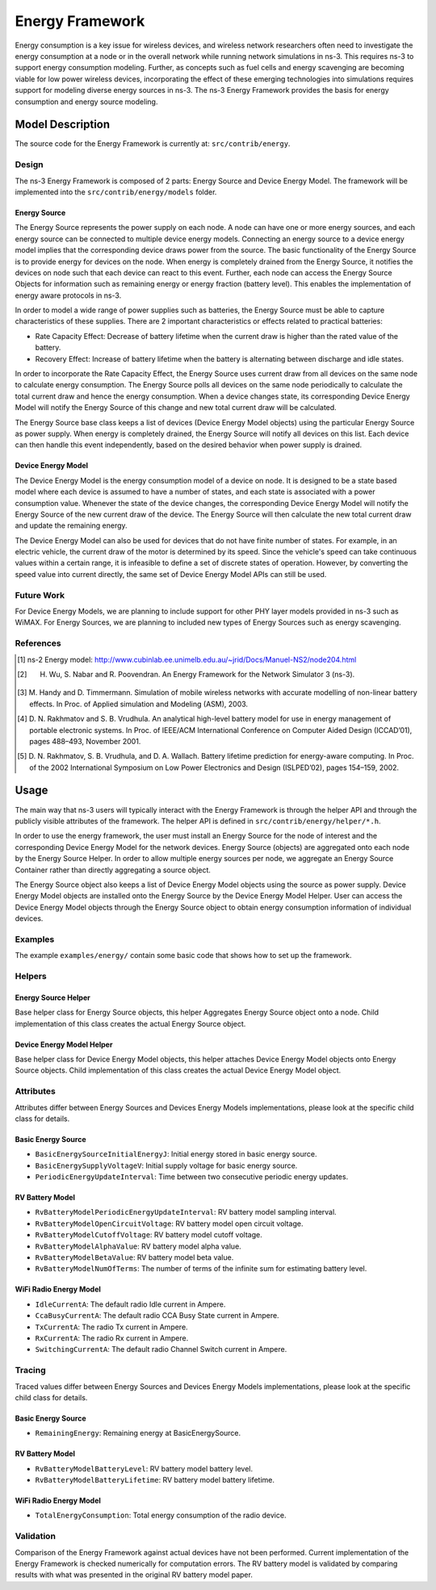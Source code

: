 Energy Framework
----------------

Energy consumption is a key issue for wireless devices, and wireless network researchers often need to investigate the energy consumption at a node or in the overall network while running network simulations in ns-3. This requires ns-3 to support energy consumption modeling. Further, as concepts such as fuel cells and energy scavenging are becoming viable for low power wireless devices, incorporating the effect of these emerging technologies into simulations requires support for modeling diverse energy sources in ns-3. The ns-3 Energy Framework provides the basis for energy consumption and energy source modeling.


Model Description
=================

The source code for the Energy Framework is currently at: ``src/contrib/energy``.

Design
******

The ns-3 Energy Framework is composed of 2 parts: Energy Source and Device Energy Model. 
The framework will be implemented into the ``src/contrib/energy/models`` folder.

Energy Source
#############

The Energy Source represents the power supply on each node. A node can have one or more energy sources, and each energy source can be connected to multiple device energy models. Connecting an energy source to a device energy model implies that the corresponding device draws power from the source. The basic functionality of the Energy Source is to provide energy for devices on the node. When energy is completely drained from the Energy Source, it notifies the devices on node such that each device can react to this event. Further, each node can access the Energy Source Objects for information such as remaining energy or energy fraction (battery level). This enables the implementation of energy aware protocols in ns-3. 

In order to model a wide range of power supplies such as batteries, the Energy Source must be able to capture characteristics of these supplies. There are 2 important characteristics or effects related to practical batteries:

* Rate Capacity Effect: Decrease of battery lifetime when the current draw is higher than the rated value of the battery.
* Recovery Effect: Increase of battery lifetime when the battery is alternating between discharge and idle states.

In order to incorporate the Rate Capacity Effect, the Energy Source uses current draw from all devices on the same node to calculate energy consumption. The Energy Source polls all devices on the same node periodically to calculate the total current draw and hence the energy consumption. When a device changes state, its corresponding Device Energy Model will notify the Energy Source of this change and new total current draw will be calculated.

The Energy Source base class keeps a list of devices (Device Energy Model objects) using the particular Energy Source as power supply. When energy is completely drained, the Energy Source will notify all devices on this list. Each device can then handle this event independently, based on the desired behavior when power supply is drained.

Device Energy Model
###################

The Device Energy Model is the energy consumption model of a device on node. It is designed to be a state based model where each device is assumed to have a number of states, and each state is associated with a power consumption value. Whenever the state of the device changes, the corresponding Device Energy Model will notify the Energy Source of the new current draw of the device. The Energy Source will then calculate the new total current draw and update the remaining energy.

The Device Energy Model can also be used for devices that do not have finite number of states. For example, in an electric vehicle, the current draw of the motor is determined by its speed. Since the vehicle's speed can take continuous values within a certain range, it is infeasible to define a set of discrete states of operation. However, by converting the speed value into current directly, the same set of Device Energy Model APIs can still be used.

Future Work
***********

For Device Energy Models, we are planning to include support for other PHY layer models provided in ns-3 such as WiMAX. For Energy Sources, we are planning to included new types of Energy Sources such as energy scavenging.

References
**********

.. [1] ns-2 Energy model: http://www.cubinlab.ee.unimelb.edu.au/~jrid/Docs/Manuel-NS2/node204.html
.. [2] H. Wu, S. Nabar and R. Poovendran. An Energy Framework for the Network Simulator 3 (ns-3).
.. [3] M. Handy and D. Timmermann. Simulation of mobile wireless networks with accurate 
       modelling of non-linear battery effects. In Proc. of Applied simulation and Modeling 
       (ASM), 2003.
.. [4] D. N. Rakhmatov and S. B. Vrudhula. An analytical high-level battery model for use in energy 
       management of portable electronic systems. In Proc. of IEEE/ACM International Conference on 
       Computer Aided Design (ICCAD’01), pages 488–493, November 2001.
.. [5] D. N. Rakhmatov, S. B. Vrudhula, and D. A. Wallach. Battery lifetime prediction for 
       energy-aware computing. In Proc. of the 2002 International Symposium on Low Power 
       Electronics and Design (ISLPED’02), pages 154–159, 2002.

Usage
=====

The main way that ns-3 users will typically interact with the Energy Framework is through the helper API and through the publicly visible attributes of the framework. The helper API is defined in ``src/contrib/energy/helper/*.h``.

In order to use the energy framework, the user must install an Energy Source for the node of interest and the corresponding Device Energy Model for the network devices. Energy Source (objects) are aggregated onto each node by the Energy Source Helper. In order to allow multiple energy sources per node, we aggregate an Energy Source Container rather than directly aggregating a source object.

The Energy Source object also keeps a list of Device Energy Model objects using the source as power supply. Device Energy Model objects are installed onto the Energy Source by the Device Energy Model Helper. User can access the Device Energy Model objects through the Energy Source object to obtain energy consumption information of individual devices.


Examples
********

The example ``examples/energy/`` contain some basic code that shows how to set up the framework.

Helpers
*******

Energy Source Helper
####################

Base helper class for Energy Source objects, this helper Aggregates Energy Source object onto a node. Child implementation of this class creates the actual Energy Source object.

Device Energy Model Helper
##########################

Base helper class for Device Energy Model objects, this helper attaches Device Energy Model objects onto Energy Source objects. Child implementation of this class creates the actual Device Energy Model object.

Attributes
**********

Attributes differ between Energy Sources and Devices Energy Models implementations, please look at the specific child class for details.

Basic Energy Source
###################

* ``BasicEnergySourceInitialEnergyJ``: Initial energy stored in basic energy source.
* ``BasicEnergySupplyVoltageV``: Initial supply voltage for basic energy source.
* ``PeriodicEnergyUpdateInterval``: Time between two consecutive periodic energy updates.

RV Battery Model
################

* ``RvBatteryModelPeriodicEnergyUpdateInterval``: RV battery model sampling interval.
* ``RvBatteryModelOpenCircuitVoltage``: RV battery model open circuit voltage.
* ``RvBatteryModelCutoffVoltage``: RV battery model cutoff voltage.
* ``RvBatteryModelAlphaValue``: RV battery model alpha value.
* ``RvBatteryModelBetaValue``: RV battery model beta value.
* ``RvBatteryModelNumOfTerms``: The number of terms of the infinite sum for estimating battery level.

WiFi Radio Energy Model
#######################

* ``IdleCurrentA``: The default radio Idle current in Ampere.
* ``CcaBusyCurrentA``: The default radio CCA Busy State current in Ampere.
* ``TxCurrentA``: The radio Tx current in Ampere.
* ``RxCurrentA``: The radio Rx current in Ampere.
* ``SwitchingCurrentA``: The default radio Channel Switch current in Ampere.

Tracing
*******

Traced values differ between Energy Sources and Devices Energy Models implementations, please look at the specific child class for details.

Basic Energy Source
###################

* ``RemainingEnergy``: Remaining energy at BasicEnergySource.

RV Battery Model
################

* ``RvBatteryModelBatteryLevel``: RV battery model battery level.
* ``RvBatteryModelBatteryLifetime``: RV battery model battery lifetime.

WiFi Radio Energy Model
#######################

* ``TotalEnergyConsumption``: Total energy consumption of the radio device.

Validation
**********

Comparison of the Energy Framework against actual devices have not been performed. Current implementation of the Energy Framework is checked numerically for computation errors. The RV battery model is validated by comparing results with what was presented in the original RV battery model paper.
